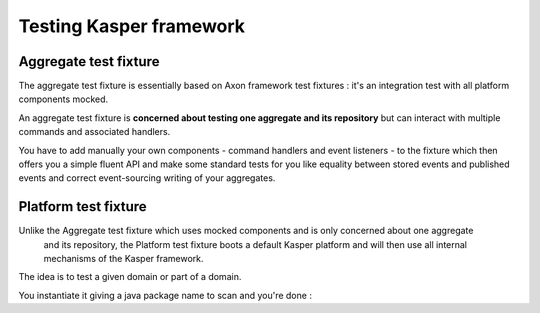 Testing Kasper framework
========================

Aggregate test fixture
----------------------

The aggregate test fixture is essentially based on Axon framework test fixtures : it's an integration test
with all platform components mocked.

An aggregate test fixture is **concerned about testing one aggregate and its repository** but
can interact with multiple commands and associated handlers.

You have to add manually your own components - command handlers and event listeners - to the fixture
which then offers you a simple fluent API and make some standard tests for you like equality between
stored events and published events and correct event-sourcing writing of your aggregates.

.. code-block:: java
    :linenos:

    final KasperID createId = DefaultKasperId.random();

    KasperAggregateFixture
        .forRepository(this.testRepository, TestAggregate.class)
        .registerCommandHandler(new TestCreateCommandHandler());
        .registerCommandHandler(new TestChangeLastNameCommandHandler());
        .given()
        .when(
            new TestCreateCommand(
                createId,
                firstName
            )
        )
        .expectReturnOK()
        .expectExactSequenceOfEvents(
            new TestCreatedEvent(createId),
            new TestFirstNameChangedEvent(firstName)
        );

Platform test fixture
---------------------

Unlike the Aggregate test fixture which uses mocked components and is only concerned about one aggregate
 and its repository, the Platform test fixture boots a default Kasper platform and will then use
 all internal mechanisms of the Kasper framework.

The idea is to test a given domain or part of a domain.

You instantiate it giving a java package name to scan and you're done :

.. code-block:: java
    :linenos:

    final KasperID aggregateId = DefaultKasperId.random();

    KasperPlatformFixture
        .scanPrefix("com.viadeo.platform.subscription");
        .givenCommands(
            new TestCreateCommand(
                aggregateId,
                firstName
            )
        )
        .when(
            new TestChangeLastNameCommand(
                aggregateId,
                lastName
            )
        )
        .expectReturnOK()
        .expectExactSequenceOfEvents(
            new TestLastNameChangedEvent(lastName)
        );


        fixture
            .given()
            .when(
                new TestQuery("OK")
            )
            .expectReturnResponse(
                new TestResult("42")
            );


        fixture
            .given()
            .when(
                new TestQuery("ERROR")
            )
            .expectReturnError(
                new KasperReason("ERROR", "I'm bad")
            );


        fixture
            .given()
            .when(
                new TestQuery("REFUSED")
            )
            .expectReturnRefused(
                new KasperReason("REFUSED", "Go To Hell")
            );

